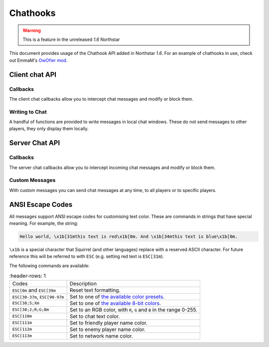 Chathooks
=========

.. warning::
    This is a feature in the unreleased `1.6` Northstar

This document provides usage of the Chathook API added in Northstar `1.6`.
For an example of chathooks in use, check out EmmaM's `OwOfier mod <https://github.com/emma-miler/OwOfier/>`_.

Client chat API
---------------

Callbacks
^^^^^^^^^

The client chat callbacks allow you to intercept chat messages and modify or block them.

.. _clclient_messagestruct:

.. cpp:struct:: ClClient_MessageStruct

    Contains details on a chat message to be displayed. You can receive one of these by adding a chat callback with
    :ref:`AddCallback_OnReceivedSayTextMessage <addcallback_onreceivedsaytextmessage>`.


    .. cpp:var:: string message

        the text sent by the player.
    .. cpp:var:: entity player

        the player who sent the chat.
    .. cpp:var:: string playerName
    
       the display name of the player who sent the chat.
    .. cpp:var:: bool isTeam

        whether this chat has a ``[TEAM]`` tag.
    .. cpp:var:: bool isDead

        whether this chat has a ``[DEAD]`` tag.
    .. cpp:var:: bool isWhisper

        whether this chat has a ``[WHISPER]`` tag.
    .. cpp:var:: bool shouldBlock

        if true, this chat will not be displayed.


.. _addcallback_onreceivedsaytextmessage:

.. cpp:function:: _void AddCallback_OnReceivedSayTextMessage(callbackFunc)

    Adds a callback that will be run when a chat message is received from the server. This will only be triggered for
    messages from players, not server messages.

    The provided function should accept a :ref:`ClClient_MessageStruct <clclient_messagestruct>` and return an optionally modified copy of it. When a
    chat message is received, each registered callback is run in sequence to modify or block the message.

    **Example:**

    .. code-block:: javascript

        ClClient_MessageStruct function MyChatFilter(ClClient_MessageStruct message)
        {
            if (message.message.find("nft") != null)
            {
                message.shouldBlock = true
            }
            
            message.message = StringReplace(message.message, "yes", "no", true, true)
            
            return message
        }

        void function MyModInit()
        {
            AddCallback_OnReceivedSayTextMessage(MyChatFilter)
        }


Writing to Chat
^^^^^^^^^^^^^^^

A handful of functions are provided to write messages in local chat windows. These do not send messages to other
players, they only display them locally.

.. cpp:function:: void Chat_GameWriteLine(string text)

    Writes a line of text in local game chat panels. Supports :ref:`ANSI escape codes <ansi_escape>`.

    **Example:**

    .. code-block:: javascript

        void function OnGameStarted()
        {
            Chat_GameWriteLine("You got this, " + GetLocalClientPlayer().GetPlayerName() + "!")
        }


.. cpp:function::  void Chat_GameWrite(string text)

    Appends text to local game chat panels. Supports :ref:`ANSI escape codes <ansi_escape>`.

    **Example:**

    .. code-block:: javascript
        
        void function InitialiseHEVSuit()
        {
            Chat_GameWriteLine("SENSOR ARRAYS-")
            ActivateSensorArrays()
            Chat_GameWrite("ACTIVATED")
            wait 1
            Chat_GameWriteLine("BIOMETRIC MONITORING SYSTEMS-")
            ActivateBiometricMonitoringSystems()
            Chat_GameWrite("ACTIVATED")
            wait 1
            Chat_GameWriteLine("HAVE A VERY SAFE DAY.")
        }

.. cpp:function:: void Chat_NetworkWriteLine(string text)

    Writes a line of text in local network chat panels. Supports :ref:`ANSI escape codes <ansi_escape>`.

    **Example:**

    .. code-block:: javascript

        void function MyModInit()
        {
            Chat_NetworkWriteLine("MyMod v1.0.0 is good to go!")
        }


.. cpp:function:: void Chat_NetworkWrite(string text)

    Appends text to local network chat panels. Supports :ref:`ANSI escape codes <ansi_escape>`.

    **Example:**

    .. code-block:: javascript

        void function OnButtonPressed()
        {
            Chat_NetworkWrite("Connecting in 3...")
            wait 1
            Chat_NetworkWrite("2...")
            wait 1
            Chat_NetworkWrite("1...")
            wait 1
            Chat_NetworkWrite("0")
            Connect()
        }



Server Chat API
---------------

Callbacks
^^^^^^^^^

The server chat callbacks allow you to intercept incoming chat messages and modify or block them.

.. _clserver_messagestruct:

.. cpp:struct:: ClServer_MessageStruct

    Contains details on an incoming chat message. You can receive one of these by adding a chat callback with
    :ref:`AddCallback_OnReceivedSayTextMessage <addcallback_onreceivedsaytextmessage_server>`.

    .. cpp:var:: string message
        
        the text sent by the player.
    .. cpp:var:: entity player
        
        the player who sent the chat.
    .. cpp:var:: bool isTeam
        
        whether this chat is only sent to the player's team.
    .. cpp:var:: bool shouldBlock
        
        if true, this chat will not be sent.

.. _addcallback_onreceivedsaytextmessage_server:

.. cpp:function:: void AddCallback_OnReceivedSayTextMessage(callbackFunc)

    Adds a callback that will be run when a chat message is received from a player. This will not be fired for custom
    messages sent by server mods.

    The provided function should accept a :ref:`ClServer_MessageStruct <clserver_messagestruct>` and return an
    optionally modified copy of it. When a chat message is received, each registered callback is run in sequence to modify
    or block the message.

    **Example:**

    .. code-block:: javascript

        ClServer_MessageStruct function MyChatFilter(ClServer_MessageStruct message)
        {
            if (message.message.find("nft") != null)
            {
                message.shouldBlock = true
            }
            
            message.message = StringReplace(message.message, "yes", "no", true, true)
            
            return message
        }
        void function MyModInit()
        {
            AddCallback_OnReceivedSayTextMessage(MyChatFilter)
        }


Custom Messages
^^^^^^^^^^^^^^^

With custom messages you can send chat messages at any time, to all players or to specific players.

.. cpp:function:: void Chat_Impersonate(entity player, string text, bool isTeamChat)

    Displays a chat message as if the player sent it. Only use this when the player has performed a clear action to send a
    chat message.

    **Parameters:**

    - ``entity player`` - the player that the chat message will appear to be from.
    - ``string text`` - the contents of the chat message. Supports :ref:`ANSI escape codes <ansi_escape>` for colors.
    - ``bool isTeamChat`` - whether this chat is only sent to the player's team.

    **Example:**

    .. code-block:: javascript

        void function OnSayRedCommand(entity player, string text)
        {
            Chat_Impersonate(player, "red text -> \x1b[31m" + text)
        }


.. cpp:function:: void Chat_PrivateMessage(entity fromPlayer, entity toPlayer, string text, bool whisper)

    Sends a private chat message from a player that is only displayed to one other player. Only use this when the player has
    performed a clear action to send a chat message.

    **Parameters:**

    - ``entity fromPlayer`` - the player the message will be from.
    - ``entity toPlayer`` - the player that the message will be shown to.
    - ``string text`` - the contents of the chat message. Supports :ref:`ANSI escape codes <ansi_escape>` for colors.
    - ``bool whisper`` - if true, ``[WHISPER]`` will be displayed before the message to indicate the message is private.

    **Example:**

    .. code-block:: javascript

        void function OnSendToFriendsCommand(entity fromPlayer, string text)
        {
            array<entity> friends = GetPlayerFriends(fromPlayer)
            foreach (friend in friends)
            {
                Chat_PrivateMessage(fromPlayer, friend, text, true)
            }
        }


.. cpp:function:: void Chat_ServerBroadcast(string text)

    Displays a server message to all players in the chat.

    **Parameters:**

    - ``string text`` - the contents of the chat message. Supports :ref:`ANSI escape codes <ansi_escape>` for colors.

    **Example:**

    .. code-block:: javascript

        void function RestartServerThread()
        {
            // wait one hour
            wait 3600
            Chat_ServerBroadcast("Server will be shut down in \x1b[93m5 seconds")
            wait 1
            Chat_ServerBroadcast("Server will be shut down in \x1b[93m4 seconds")
            wait 1
            Chat_ServerBroadcast("Server will be shut down in \x1b[93m3 seconds")
            wait 1
            Chat_ServerBroadcast("Server will be shut down in \x1b[93m2 seconds")
            wait 1
            Chat_ServerBroadcast("Server will be shut down in \x1b[93m1 second")
            wait 1
            StopServer()
        }


.. cpp:function:: void Chat_ServerPrivateMessage(entity toPlayer, string text, bool whisper)

    Sends a server message to a specific player in the chat.

    **Parameters:**

    - ``entity toPlayer`` - the player that the message will be shown to.
    - ``string text`` - the contents of the chat message. Supports :ref:`ANSI escape codes <ansi_escape>` for colors.
    - ``bool whisper`` - if true, ``[WHISPER]`` will be displayed before the message to indicate the message is private.

    **Example:**

    .. code-block:: javascript

        void function OnBanCommand(entity player, array<string> args)
        {
            if (!PlayerIsModerator(player))
            {
                Chat_ServerPrivateMessage(player, "You do not have the permissions to perform this command.", true)
                return
            }
            
            BanPlayerByName(args[0])
        }


.. _ansi_escape:

ANSI Escape Codes
-----------------

All messages support ANSI escape codes for customising text color. These are commands in strings that have special
meaning. For example, the string:

.. code-block::

    Hello world, \x1b[31mthis text is red\x1b[0m. And \x1b[34mthis text is blue\x1b[0m.


``\x1b`` is a special character that Squirrel (and other languages) replace with a reserved ASCII character. For future
reference this will be referred to with ``ESC`` (e.g. setting red text is ``ESC[31m``).

The following commands are available:


.. list-table::
   :header-rows: 1

 * - Codes
   - Description
 * - ``ESC[0m`` and ``ESC[39m`` 
   - Reset text formatting.
 * - ``ESC[30-37m``, ``ESC[90-97m`` 
   - Set to one of `the available color presets <https://en.wikipedia.org/wiki/ANSI_escape_code#3-bit_and_4-bit>`_.
 * - ``ESC[38;5;Xm`` 
   - Set to one of `the available 8-bit colors <https://en.wikipedia.org/wiki/ANSI_escape_code#8-bit>`_.
 * - ``ESC[38;2;R;G;Bm`` 
   - Set to an RGB color, with ``R``, ``G`` and ``B`` in the range 0-255.
 * - ``ESC[110m`` 
   - Set to chat text color.
 * - ``ESC[111m`` 
   - Set to friendly player name color.
 * - ``ESC[112m`` 
   - Set to enemy player name color.
 * - ``ESC[113m`` 
   - Set to network name color.
